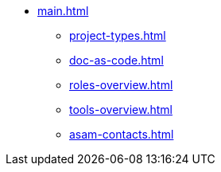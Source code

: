 * xref:main.adoc[]
** xref:project-types.adoc[]
** xref:doc-as-code.adoc[]
** xref:roles-overview.adoc[]
** xref:tools-overview.adoc[]
** xref:asam-contacts.adoc[]
